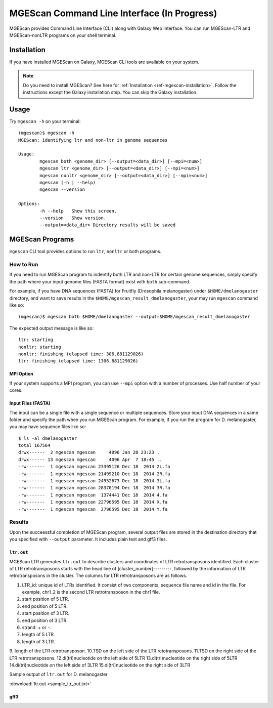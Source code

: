 MGEScan Command Line Interface (In Progress)
===============================================================================

MGEScan provides Command Line Interface (CLI) along with Galaxy Web Interface.
You can run MGEScan-LTR and MGEScan-nonLTR programs on your shell terminal.

Installation
-------------------------------------------------------------------------------

If you have installed MGEScan on Galaxy, MGEScan CLI tools are available on your system. 

.. note:: Do you need to install MGEScan? See here for :ref:`Installation <ref-mgescan-installation>`. Follow the instructions except the Galaxy installation step. You can skip the Galaxy installation.

Usage
-------------------------------------------------------------------------------

Try ``mgescan -h`` on your terminal:

::

  (mgescan)$ mgescan -h
  MGEScan: identifying ltr and non-ltr in genome sequences

  Usage:
          mgescan both <genome_dir> [--output=<data_dir>] [--mpi=<num>]
          mgescan ltr <genome_dir> [--output=<data_dir>] [--mpi=<num>]
          mgescan nonltr <genome_dir> [--output=<data_dir>] [--mpi=<num>]
          mgescan (-h | --help)
          mgescan --version

  Options:
          -h --help   Show this screen.
          --version   Show version.
          --output=<data_dir> Directory results will be saved

MGEScan Programs
-------------------------------------------------------------------------------

``mgescan`` CLI tool provides options to run ``ltr``, ``nonltr`` or both
programs.

How to Run
^^^^^^^^^^^^^^^^^^^^^^^^^^^^^^^^^^^^^^^^^^^^^^^^^^^^^^^^^^^^^^^^^^^^^^^^^^^^^^^

If you need to run MGEScan program to indentify both LTR and non-LTR for
certain genome sequences, simply specify the path where your input genome files
(FASTA format) exist with ``both`` sub-command.

For example, if you have DNA sequences (FASTA) for Fruitfly (Drosophila
melanogaster) under ``$HOME/dmelanogaster`` directory, and want to save
results in the ``$HOME/mgescan_result_dmelanogaster``, your may run ``mgescan``
command like so::


  (mgescan)$ mgescan both $HOME/dmelanogaster --output=$HOME/mgescan_result_dmelanogaster


The expected output message is like so::

        ltr: starting
        nonltr: starting
        nonltr: finishing (elapsed time: 306.881129026)
        ltr: finishing (elapsed time: 1306.881129026)


MPI Option
"""""""""""""""""""""""""""""""""""""""""""""""""""""""""""""""""""""""""""""""

If your system supports a MPI program, you can use ``--mpi`` option with a
number of processes. Use half number of your cores.

Input Files (FASTA)
"""""""""""""""""""""""""""""""""""""""""""""""""""""""""""""""""""""""""""""""

The input can be a single file with a single sequence or multiple sequences.
Store your input DNA sequences in a same folder and specify the path when you
run MGEScan program. For example, if you run the program for D. melanogaster,
you may have sequence files like so::

        $ ls -al dmelanogaster
        total 167564
        drwx------  2 mgescan mgescan     4096 Jan 28 23:23 .
        drwx------ 13 mgescan mgescan     4096 Apr  7 18:45 ..
        -rw-------  1 mgescan mgescan 23395126 Dec 18  2014 2L.fa
        -rw-------  1 mgescan mgescan 21499210 Dec 18  2014 2R.fa
        -rw-------  1 mgescan mgescan 24952673 Dec 18  2014 3L.fa
        -rw-------  1 mgescan mgescan 28370194 Dec 18  2014 3R.fa
        -rw-------  1 mgescan mgescan  1374441 Dec 18  2014 4.fa
        -rw-------  1 mgescan mgescan 22796595 Dec 18  2014 X.fa
        -rw-------  1 mgescan mgescan  2796595 Dec 18  2014 Y.fa

Results
^^^^^^^^^^^^^^^^^^^^^^^^^^^^^^^^^^^^^^^^^^^^^^^^^^^^^^^^^^^^^^^^^^^^^^^^^^^^^^^

Upon the succeessful completion of MGEScan program, several output files are
stored in the destination directory that you specified with ``--output``
parameter.  It includes plain text and gff3 files.

``ltr.out``
"""""""""""""""""""""""""""""""""""""""""""""""""""""""""""""""""""""""""""""""

MGEScan LTR generates ``ltr.out`` to describe clusters and coordinates of LTR
retrotransposons identified. Each cluster of LTR retrotransposons starts with
the head line of [cluster_number]---------, followed by the information of LTR
retrotransposons in the cluster. The columns for LTR retrotransposons are as
follows.

1. LTR_id: unique id of LTRs identified. It consist of two components, sequence
   file name and id in the file. For example, chr1_2 is the second LTR
   retrotransposon in the chr1 file.
2. start position of 5 LTR.
3. end position of 5 LTR.
4. start position of 3 LTR.
5. end position of 3 LTR.
6. strand: + or -.
7. length of 5 LTR.
8. length of 3 LTR.
9. length of the LTR retrotransposon.
10.TSD on the left side of the LTR retotransposons.
11.TSD on the right side of the LTR retrotransposons.
12.di(tri)nucleotide on the left side of 5LTR
13.di(tri)nucleotide on the right side of 5LTR
14.di(tri)nucleotide on the left side of 3LTR
15.di(tri)nucleotide on the right side of 3LTR


Sample output of ``ltr.out`` for D. melanogaster

:download:`ltr.out <sample_ltr_out.txt>`

gff3
"""""""""""""""""""""""""""""""""""""""""""""""""""""""""""""""""""""""""""""""


